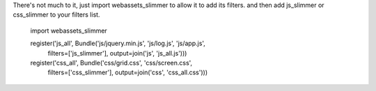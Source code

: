 There's not much to it, just import webassets_slimmer to allow it to add its
filters. and then add js_slimmer or css_slimmer to your filters list.

    import webassets_slimmer

    register('js_all', Bundle('js/jquery.min.js', 'js/log.js', 'js/app.js',
        filters=['js_slimmer'], output=join('js', 'js_all.js')))
    register('css_all', Bundle('css/grid.css', 'css/screen.css',
        filters=['css_slimmer'], output=join('css', 'css_all.css')))

